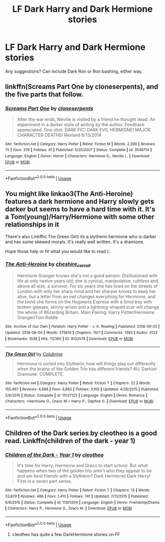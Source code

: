 #+TITLE: LF Dark Harry and Dark Hermione stories

* LF Dark Harry and Dark Hermione stories
:PROPERTIES:
:Author: TheYorkshireSaint
:Score: 10
:DateUnix: 1534570554.0
:DateShort: 2018-Aug-18
:FlairText: Request
:END:
Any suggestions? Can include Dark Ron or Ron bashing, either way.


** linkffn(Screams Part One by cloneserpents), and the five parts that follow.
:PROPERTIES:
:Author: wordhammer
:Score: 3
:DateUnix: 1534648334.0
:DateShort: 2018-Aug-19
:END:

*** [[https://www.fanfiction.net/s/3548714/1/][*/Screams Part One/*]] by [[https://www.fanfiction.net/u/881050/cloneserpents][/cloneserpents/]]

#+begin_quote
  After the war ends, Neville is visited by a friend he thought dead. An experiment in a darker style of writing by the author. Feedback appreciated. One shot. DARK FIC! DARK EVIL HERMIONE! MAJOR CHARACTER DEATHS! Revised 8/13/2014
#+end_quote

^{/Site/:} ^{fanfiction.net} ^{*|*} ^{/Category/:} ^{Harry} ^{Potter} ^{*|*} ^{/Rated/:} ^{Fiction} ^{M} ^{*|*} ^{/Words/:} ^{2,399} ^{*|*} ^{/Reviews/:} ^{75} ^{*|*} ^{/Favs/:} ^{376} ^{*|*} ^{/Follows/:} ^{91} ^{*|*} ^{/Published/:} ^{5/20/2007} ^{*|*} ^{/Status/:} ^{Complete} ^{*|*} ^{/id/:} ^{3548714} ^{*|*} ^{/Language/:} ^{English} ^{*|*} ^{/Genre/:} ^{Horror} ^{*|*} ^{/Characters/:} ^{Hermione} ^{G.,} ^{Neville} ^{L.} ^{*|*} ^{/Download/:} ^{[[http://www.ff2ebook.com/old/ffn-bot/index.php?id=3548714&source=ff&filetype=epub][EPUB]]} ^{or} ^{[[http://www.ff2ebook.com/old/ffn-bot/index.php?id=3548714&source=ff&filetype=mobi][MOBI]]}

--------------

*FanfictionBot*^{2.0.0-beta} | [[https://github.com/tusing/reddit-ffn-bot/wiki/Usage][Usage]]
:PROPERTIES:
:Author: FanfictionBot
:Score: 2
:DateUnix: 1534648357.0
:DateShort: 2018-Aug-19
:END:


** You might like linkao3(The Anti-Heroine) features a dark hermione and Harry slowly gets darker but seems to have a hard time with it. It's a Tom(young)/Harry/Hermione with some other relationships in it

There's also Linkffn( The Green Girl) its a slytherin hermione who is darker and has some skewed morals. It's really well written. It's a dramione.

Hope those help or fit what you would like to read (:
:PROPERTIES:
:Author: hunting_foxes
:Score: 2
:DateUnix: 1534571932.0
:DateShort: 2018-Aug-18
:END:

*** [[https://archiveofourown.org/works/8132578][*/The Anti-Heroine/*]] by [[https://www.archiveofourown.org/users/cheshire_carroll/pseuds/cheshire_carroll][/cheshire_carroll/]]

#+begin_quote
  Hermione Granger knows she's not a good person. Disillusioned with life at only twelve years old; she is cynical, manipulative, ruthless and, above all else, a survivor. For six years she has lived on the streets of London with only her sharp mind and her sharper knives to keep her alive, but a letter from an owl changes everything for Hermione, and the bond she forms on the Hogwarts Express with a timid boy with broken glasses, skinny wrists and a lightning-shaped scar will change the whole of Wizarding Britain.  Main Pairing: Harry Potter/Hermione Granger/Tom Riddle
#+end_quote

^{/Site/:} ^{Archive} ^{of} ^{Our} ^{Own} ^{*|*} ^{/Fandom/:} ^{Harry} ^{Potter} ^{-} ^{J.} ^{K.} ^{Rowling} ^{*|*} ^{/Published/:} ^{2016-09-25} ^{*|*} ^{/Updated/:} ^{2018-08-04} ^{*|*} ^{/Words/:} ^{575610} ^{*|*} ^{/Chapters/:} ^{76/?} ^{*|*} ^{/Comments/:} ^{1393} ^{*|*} ^{/Kudos/:} ^{4133} ^{*|*} ^{/Bookmarks/:} ^{1038} ^{*|*} ^{/Hits/:} ^{112365} ^{*|*} ^{/ID/:} ^{8132578} ^{*|*} ^{/Download/:} ^{[[https://archiveofourown.org/downloads/ch/cheshire_carroll/8132578/The%20AntiHeroine.epub?updated_at=1533450407][EPUB]]} ^{or} ^{[[https://archiveofourown.org/downloads/ch/cheshire_carroll/8132578/The%20AntiHeroine.mobi?updated_at=1533450407][MOBI]]}

--------------

[[https://www.fanfiction.net/s/11027125/1/][*/The Green Girl/*]] by [[https://www.fanfiction.net/u/4314892/Colubrina][/Colubrina/]]

#+begin_quote
  Hermione is sorted into Slytherin; how will things play out differently when the brains of the Golden Trio has different friends? AU. Darkish Dramione. COMPLETE.
#+end_quote

^{/Site/:} ^{fanfiction.net} ^{*|*} ^{/Category/:} ^{Harry} ^{Potter} ^{*|*} ^{/Rated/:} ^{Fiction} ^{T} ^{*|*} ^{/Chapters/:} ^{22} ^{*|*} ^{/Words/:} ^{150,467} ^{*|*} ^{/Reviews/:} ^{4,988} ^{*|*} ^{/Favs/:} ^{8,862} ^{*|*} ^{/Follows/:} ^{3,105} ^{*|*} ^{/Updated/:} ^{4/26/2015} ^{*|*} ^{/Published/:} ^{2/6/2015} ^{*|*} ^{/Status/:} ^{Complete} ^{*|*} ^{/id/:} ^{11027125} ^{*|*} ^{/Language/:} ^{English} ^{*|*} ^{/Genre/:} ^{Romance} ^{*|*} ^{/Characters/:} ^{<Hermione} ^{G.,} ^{Draco} ^{M.>} ^{Harry} ^{P.,} ^{Daphne} ^{G.} ^{*|*} ^{/Download/:} ^{[[http://www.ff2ebook.com/old/ffn-bot/index.php?id=11027125&source=ff&filetype=epub][EPUB]]} ^{or} ^{[[http://www.ff2ebook.com/old/ffn-bot/index.php?id=11027125&source=ff&filetype=mobi][MOBI]]}

--------------

*FanfictionBot*^{2.0.0-beta} | [[https://github.com/tusing/reddit-ffn-bot/wiki/Usage][Usage]]
:PROPERTIES:
:Author: FanfictionBot
:Score: 1
:DateUnix: 1534572018.0
:DateShort: 2018-Aug-18
:END:


** Children of the Dark series by cleotheo is a good read. Linkffn(children of the dark - year 1)
:PROPERTIES:
:Author: whatisgreen
:Score: 2
:DateUnix: 1534578926.0
:DateShort: 2018-Aug-18
:END:

*** [[https://www.fanfiction.net/s/11301204/1/][*/Children of the Dark - Year 1/*]] by [[https://www.fanfiction.net/u/4137775/cleotheo][/cleotheo/]]

#+begin_quote
  It's time for Harry, Hermione and Draco to start school. But what happens when two of the golden trio aren't who they appear to be and are best friends with a Slytherin? Dark Hermione! Dark Harry! First in a seven part series.
#+end_quote

^{/Site/:} ^{fanfiction.net} ^{*|*} ^{/Category/:} ^{Harry} ^{Potter} ^{*|*} ^{/Rated/:} ^{Fiction} ^{T} ^{*|*} ^{/Chapters/:} ^{13} ^{*|*} ^{/Words/:} ^{33,879} ^{*|*} ^{/Reviews/:} ^{486} ^{*|*} ^{/Favs/:} ^{1,410} ^{*|*} ^{/Follows/:} ^{741} ^{*|*} ^{/Updated/:} ^{7/13/2015} ^{*|*} ^{/Published/:} ^{6/8/2015} ^{*|*} ^{/Status/:} ^{Complete} ^{*|*} ^{/id/:} ^{11301204} ^{*|*} ^{/Language/:} ^{English} ^{*|*} ^{/Genre/:} ^{Friendship/Drama} ^{*|*} ^{/Characters/:} ^{Harry} ^{P.,} ^{Hermione} ^{G.,} ^{Draco} ^{M.} ^{*|*} ^{/Download/:} ^{[[http://www.ff2ebook.com/old/ffn-bot/index.php?id=11301204&source=ff&filetype=epub][EPUB]]} ^{or} ^{[[http://www.ff2ebook.com/old/ffn-bot/index.php?id=11301204&source=ff&filetype=mobi][MOBI]]}

--------------

*FanfictionBot*^{2.0.0-beta} | [[https://github.com/tusing/reddit-ffn-bot/wiki/Usage][Usage]]
:PROPERTIES:
:Author: FanfictionBot
:Score: 3
:DateUnix: 1534578947.0
:DateShort: 2018-Aug-18
:END:

**** cleotheo has quite a few DarkHermione stories on FF
:PROPERTIES:
:Author: shiinakohai
:Score: 1
:DateUnix: 1540169191.0
:DateShort: 2018-Oct-22
:END:

